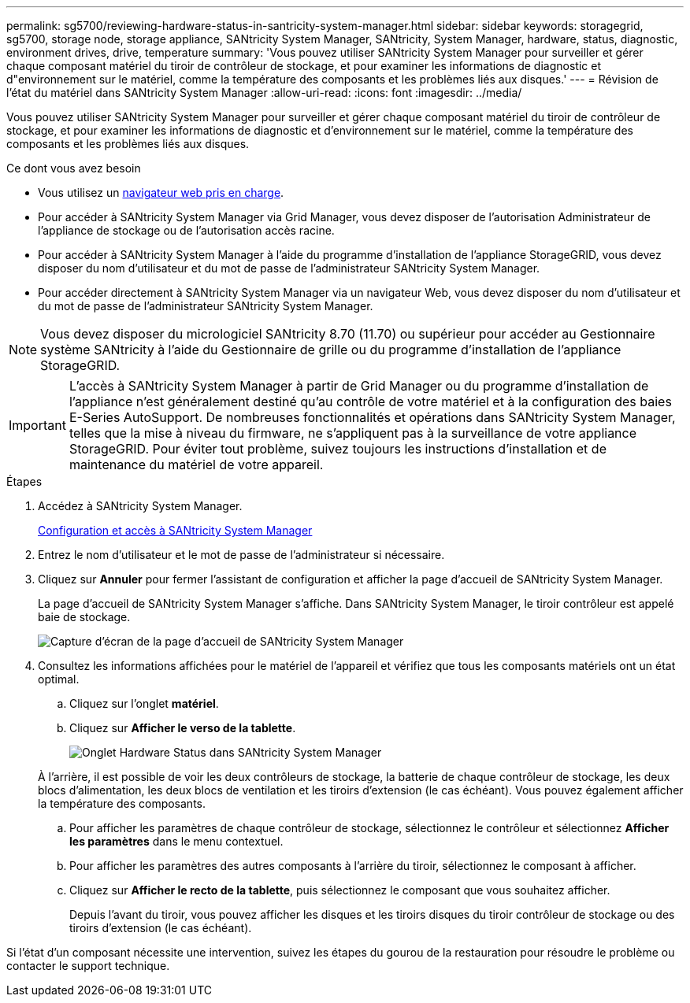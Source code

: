 ---
permalink: sg5700/reviewing-hardware-status-in-santricity-system-manager.html 
sidebar: sidebar 
keywords: storagegrid, sg5700, storage node, storage appliance, SANtricity System Manager, SANtricity, System Manager, hardware, status, diagnostic, environment drives, drive, temperature 
summary: 'Vous pouvez utiliser SANtricity System Manager pour surveiller et gérer chaque composant matériel du tiroir de contrôleur de stockage, et pour examiner les informations de diagnostic et d"environnement sur le matériel, comme la température des composants et les problèmes liés aux disques.' 
---
= Révision de l'état du matériel dans SANtricity System Manager
:allow-uri-read: 
:icons: font
:imagesdir: ../media/


[role="lead"]
Vous pouvez utiliser SANtricity System Manager pour surveiller et gérer chaque composant matériel du tiroir de contrôleur de stockage, et pour examiner les informations de diagnostic et d'environnement sur le matériel, comme la température des composants et les problèmes liés aux disques.

.Ce dont vous avez besoin
* Vous utilisez un xref:../admin/web-browser-requirements.adoc[navigateur web pris en charge].
* Pour accéder à SANtricity System Manager via Grid Manager, vous devez disposer de l'autorisation Administrateur de l'appliance de stockage ou de l'autorisation accès racine.
* Pour accéder à SANtricity System Manager à l'aide du programme d'installation de l'appliance StorageGRID, vous devez disposer du nom d'utilisateur et du mot de passe de l'administrateur SANtricity System Manager.
* Pour accéder directement à SANtricity System Manager via un navigateur Web, vous devez disposer du nom d'utilisateur et du mot de passe de l'administrateur SANtricity System Manager.



NOTE: Vous devez disposer du micrologiciel SANtricity 8.70 (11.70) ou supérieur pour accéder au Gestionnaire système SANtricity à l'aide du Gestionnaire de grille ou du programme d'installation de l'appliance StorageGRID.


IMPORTANT: L'accès à SANtricity System Manager à partir de Grid Manager ou du programme d'installation de l'appliance n'est généralement destiné qu'au contrôle de votre matériel et à la configuration des baies E-Series AutoSupport. De nombreuses fonctionnalités et opérations dans SANtricity System Manager, telles que la mise à niveau du firmware, ne s'appliquent pas à la surveillance de votre appliance StorageGRID. Pour éviter tout problème, suivez toujours les instructions d'installation et de maintenance du matériel de votre appareil.

.Étapes
. Accédez à SANtricity System Manager.
+
xref:setting-up-and-accessing-santricity-system-manager.adoc[Configuration et accès à SANtricity System Manager]

. Entrez le nom d'utilisateur et le mot de passe de l'administrateur si nécessaire.
. Cliquez sur *Annuler* pour fermer l'assistant de configuration et afficher la page d'accueil de SANtricity System Manager.
+
La page d'accueil de SANtricity System Manager s'affiche. Dans SANtricity System Manager, le tiroir contrôleur est appelé baie de stockage.

+
image::../media/sam_home_page.gif[Capture d'écran de la page d'accueil de SANtricity System Manager]

. Consultez les informations affichées pour le matériel de l'appareil et vérifiez que tous les composants matériels ont un état optimal.
+
.. Cliquez sur l'onglet *matériel*.
.. Cliquez sur *Afficher le verso de la tablette*.
+
image::../media/sam_hardware_controllers_a_and_b.gif[Onglet Hardware Status dans SANtricity System Manager]

+
À l'arrière, il est possible de voir les deux contrôleurs de stockage, la batterie de chaque contrôleur de stockage, les deux blocs d'alimentation, les deux blocs de ventilation et les tiroirs d'extension (le cas échéant). Vous pouvez également afficher la température des composants.

.. Pour afficher les paramètres de chaque contrôleur de stockage, sélectionnez le contrôleur et sélectionnez *Afficher les paramètres* dans le menu contextuel.
.. Pour afficher les paramètres des autres composants à l'arrière du tiroir, sélectionnez le composant à afficher.
.. Cliquez sur *Afficher le recto de la tablette*, puis sélectionnez le composant que vous souhaitez afficher.
+
Depuis l'avant du tiroir, vous pouvez afficher les disques et les tiroirs disques du tiroir contrôleur de stockage ou des tiroirs d'extension (le cas échéant).





Si l'état d'un composant nécessite une intervention, suivez les étapes du gourou de la restauration pour résoudre le problème ou contacter le support technique.
